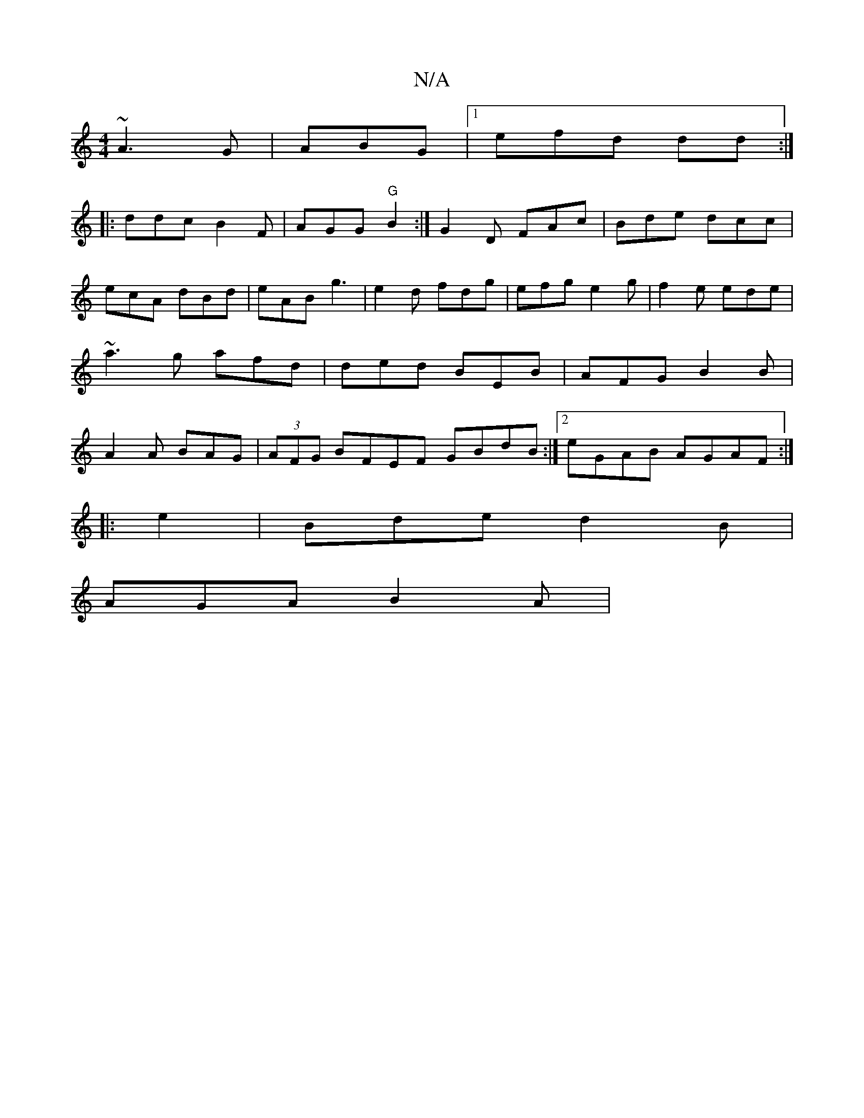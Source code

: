 X:1
T:N/A
M:4/4
R:N/A
K:Cmajor
~A3-G|ABG |1 efd dd:|
|: ddc B2F|AGG "G"B2:|G2D FAc |Bde dcc | ecA dBd|eAB g3|e2d fdg|efg e2g|f2e ede | ~a3 g afd | ded BEB|AFG B2 B|A2A BAG | (3AFG BFEF GBdB:|2 eGAB AGAF :|
|:e2| Bde d2B |
AGA B2A|^